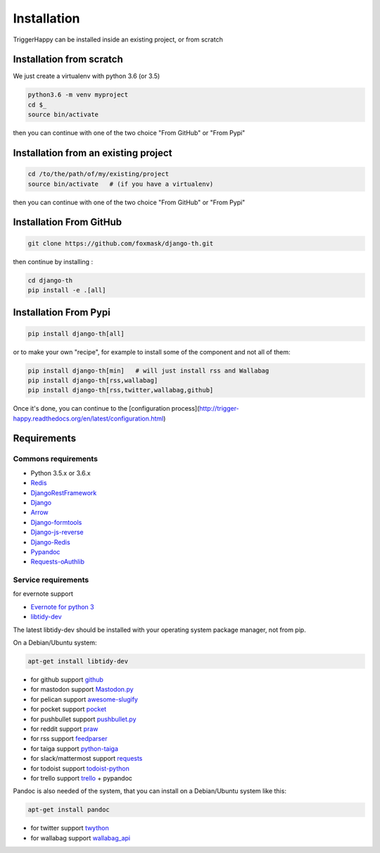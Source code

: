 ============
Installation
============

TriggerHappy can be installed inside an existing project, or from scratch

Installation from scratch
=========================

We just create a virtualenv with python 3.6 (or 3.5)

.. code-block:: bash

    python3.6 -m venv myproject
    cd $_
    source bin/activate
    
then you can continue with one of the two choice "From GitHub" or "From Pypi"


Installation from an existing project
=====================================

.. code-block:: bash

    cd /to/the/path/of/my/existing/project
    source bin/activate   # (if you have a virtualenv)
 
then you can continue with one of the two choice "From GitHub" or "From Pypi"


Installation From GitHub
========================

.. code-block:: bash

    git clone https://github.com/foxmask/django-th.git

then continue by installing :

.. code-block:: bash

    cd django-th
    pip install -e .[all]


Installation From Pypi
======================


.. code-block:: bash

    pip install django-th[all]


or to make your own "recipe", for example to install some of the component and not all of them:


.. code-block:: bash

    pip install django-th[min]   # will just install rss and Wallabag
    pip install django-th[rss,wallabag]
    pip install django-th[rss,twitter,wallabag,github]


Once it's done, you can continue to the [configuration process](http://trigger-happy.readthedocs.org/en/latest/configuration.html)



Requirements
============

Commons requirements
--------------------

* Python 3.5.x or 3.6.x
* `Redis <https://redis.io/>`_
* `DjangoRestFramework <https://pypi.python.org/pypi/Django/>`_
* `Django <https://pypi.python.org/pypi/Django/>`_
* `Arrow <https://pypi.python.org/pypi/arrow>`_
* `Django-formtools <https://pypi.python.org/pypi/django-formtools>`_
* `Django-js-reverse <https://pypi.python.org/pypi/django-js-reverse>`_
* `Django-Redis <https://pypi.python.org/pypi/django-redis/>`_
* `Pypandoc <https://pypi.python.org/pypi/pypandoc/>`_
* `Requests-oAuthlib <https://pypi.python.org/pypi/requests-oauthlib/>`_


Service requirements
--------------------

for evernote support

* `Evernote for python 3 <https://pypi.python.org/pypi/evernote3>`_
* `libtidy-dev <http://tidy.sourceforge.net/>`_

The latest libtidy-dev should be installed with your operating system package manager, not from pip.

On a Debian/Ubuntu system:

.. code:: bash

    apt-get install libtidy-dev

* for github support  `github <https://pypi.python.org/pypi/github3.py>`_
* for mastodon support `Mastodon.py <https://pypi.python.org/pypi/mastodon.py>`_
* for pelican support `awesome-slugify <https://pypi.python.org/pypi/awesome-slugify>`_
* for pocket support  `pocket <https://pypi.python.org/pypi/pocket>`_
* for pushbullet support `pushbullet.py <https://pypi.python.org/pypi/pushbullet.py>`_
* for reddit support `praw <https://pypi.python.org/pypi/feedparser>`_
* for rss support `feedparser <https://pypi.python.org/pypi/feedparser>`_
* for taiga support `python-taiga <https://pypi.python.org/pypi/python-taiga>`_
* for slack/mattermost support `requests <http://docs.python-requests.org/en/master>`_
* for todoist support `todoist-python <https://pypi.python.org/pypi/todoist-python>`_
* for trello support  `trello <https://github.com/sarumont/py-trello>`_ + pypandoc

Pandoc is also needed of the system, that you can install on a Debian/Ubuntu system like this:

.. code:: bash

    apt-get install pandoc

* for twitter support `twython <https://github.com/ryanmcgrath/twython>`_
* for wallabag support `wallabag_api <https://pypi.python.org/pypi/wallabag_api>`_

